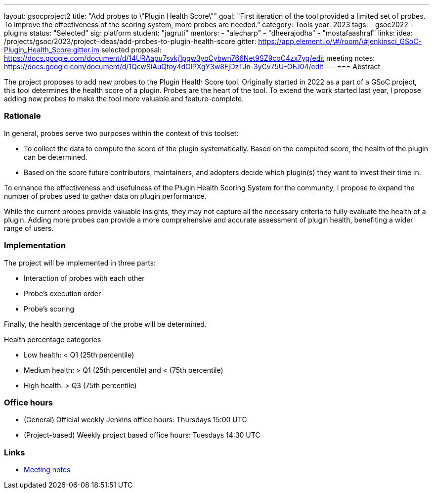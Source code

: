 ---
layout: gsocproject2
title: "Add probes to \"Plugin Health Score\""
goal: "First iteration of the tool provided a limited set of probes. To improve the effectiveness of the scoring system, more probes are needed."
category: Tools
year: 2023
tags:
- gsoc2022
- plugins
status: "Selected"
sig: platform
student: "jagruti"
mentors:
- "alecharp"
- "dheerajodha"
- "mostafaashraf"
links:
    idea: /projects/gsoc/2023/project-ideas/add-probes-to-plugin-health-score
   gitter: https://app.element.io/\#/room/\#jenkinsci_GSoC-Plugin_Health_Score:gitter.im
   selected proposal: https://docs.google.com/document/d/14URAapu7svkj1pgw3yoCybwn766Net9SZ9coC4zx7yg/edit
   meeting notes: https://docs.google.com/document/d/1QcwSiAuQtoy4dGlPXgY3w8FjDzTJn-3yCv75U-OFJ04/edit
---
=== Abstract

The project proposes to add new probes to the Plugin Health Score tool.
Originally started in 2022 as a part of a GSoC project, this tool determines the health score of a plugin.
Probes are the heart of the tool.
To extend the work started last year, I propose adding new probes to make the tool more valuable and feature-complete.

=== Rationale

In general, probes serve two purposes within the context of this toolset:

* To collect the data to compute the score of the plugin systematically. 
Based on the computed score, the health of the plugin can be determined.
* Based on the score future contributors, maintainers, and adopters decide which plugin(s) they want to invest their time in.

To enhance the effectiveness and usefulness of the Plugin Health Scoring System for the community, I propose to expand the number of probes used to gather data on plugin performance.

While the current probes provide valuable insights, they may not capture all the necessary criteria to fully evaluate the health of a plugin.
Adding more probes can provide a more comprehensive and accurate assessment of plugin health, benefiting a wider range of users.


=== Implementation
The project will be implemented in three parts:

* Interaction of probes with each other
* Probe's execution order
* Probe's scoring

Finally, the health percentage of the probe will be determined.

Health percentage categories

* Low health: < Q1 (25th percentile)
* Medium health: > Q1 (25th percentile) and < (75th percentile)
* High health: > Q3 (75th percentile)

=== Office hours
* (General) Official weekly Jenkins office hours: Thursdays 15:00 UTC
* (Project-based) Weekly project based office hours: Tuesdays 14:30  UTC

=== Links

* https://docs.google.com/document/d/1QcwSiAuQtoy4dGlPXgY3w8FjDzTJn-3yCv75U-OFJ04/edit[Meeting notes]
